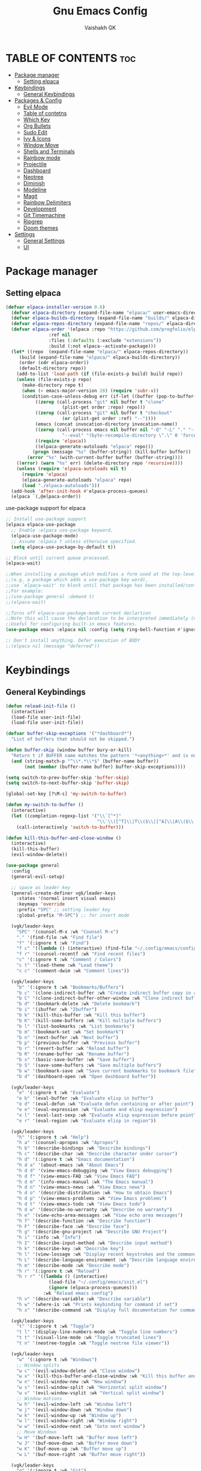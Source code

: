 #+TITLE: Gnu Emacs Config
#+AUTHOR: Vaishakh GK
#+DESCRIPTION: Personal Config
#+STARTUP: overview 

* TABLE OF CONTENTS :toc:
- [[#package-manager][Package manager]]
  - [[#setting-elpaca][Setting elpaca]]
- [[#keybindings][Keybindings]]
  - [[#general-keybindings][General Keybindings]]
- [[#packages--config][Packages & Config]]
  - [[#evil-mode][Evil Mode]]
  - [[#table-of-contetns][Table of contetns]]
  - [[#which-key][Which Key]]
  - [[#org-bullets][Org Bullets]]
  - [[#sudo-edit][Sudo Edit]]
  - [[#ivy--icons][Ivy & Icons]]
  - [[#window-move][Window Move]]
  - [[#shells-and-terminals][Shells and Terminals]]
  - [[#rainbow-mode][Rainbow mode]]
  - [[#projectile][Projectile]]
  - [[#dashboard][Dashboard]]
  - [[#neotree][Neotree]]
  - [[#diminish][Diminish]]
  - [[#modeline][Modeline]]
  - [[#magit][Magit]]
  - [[#rainbow-delimiters][Rainbow Delimiters]]
  - [[#development][Development]]
  - [[#git-timemachine][Git Timemachine]]
  - [[#ripgrep][Ripgrep]]
  - [[#doom-themes][Doom themes]]
- [[#settings][Settings]]
  - [[#general-settings][General Settings]]
  - [[#ui][UI]]

* Package manager
** Setting elpaca
#+begin_src emacs-lisp 
(defvar elpaca-installer-version 0.6)
  (defvar elpaca-directory (expand-file-name "elpaca/" user-emacs-directory))
  (defvar elpaca-builds-directory (expand-file-name "builds/" elpaca-directory))
  (defvar elpaca-repos-directory (expand-file-name "repos/" elpaca-directory))
  (defvar elpaca-order '(elpaca :repo "https://github.com/progfolio/elpaca.git"
				:ref nil
				:files (:defaults (:exclude "extensions"))
				:build (:not elpaca--activate-package)))
  (let* ((repo  (expand-file-name "elpaca/" elpaca-repos-directory))
	 (build (expand-file-name "elpaca/" elpaca-builds-directory))
	 (order (cdr elpaca-order))
	 (default-directory repo))
    (add-to-list 'load-path (if (file-exists-p build) build repo))
    (unless (file-exists-p repo)
      (make-directory repo t)
      (when (< emacs-major-version 28) (require 'subr-x))
      (condition-case-unless-debug err (if-let ((buffer (pop-to-buffer-same-window "*elpaca-bootstrap*"))
		   ((zerop (call-process "git" nil buffer t "clone"
					 (plist-get order :repo) repo)))
		   ((zerop (call-process "git" nil buffer t "checkout"
					 (or (plist-get order :ref) "--"))))
		   (emacs (concat invocation-directory invocation-name))
		   ((zerop (call-process emacs nil buffer nil "-Q" "-L" "." "--batch"
					 "--eval" "(byte-recompile-directory \".\" 0 'force)")))
		   ((require 'elpaca))
		   ((elpaca-generate-autoloads "elpaca" repo)))
	      (progn (message "%s" (buffer-string)) (kill-buffer buffer))
	    (error "%s" (with-current-buffer buffer (buffer-string))))
	((error) (warn "%s" err) (delete-directory repo 'recursive))))
    (unless (require 'elpaca-autoloads nil t)
      (require 'elpaca)
      (elpaca-generate-autoloads "elpaca" repo)
      (load "./elpaca-autoloads")))
  (add-hook 'after-init-hook #'elpaca-process-queues)
  (elpaca `(,@elpaca-order))
#+end_src

use-package support for elpaca

#+begin_src emacs-lisp
;; Install use-package support
(elpaca elpaca-use-package
  ;; Enable :elpaca use-package keyword.
  (elpaca-use-package-mode)
  ;; Assume :elpaca t unless otherwise specified.
  (setq elpaca-use-package-by-default t))

;; Block until current queue processed.
(elpaca-wait)

;;When installing a package which modifies a form used at the top-level
;;(e.g. a package which adds a use-package key word),
;;use `elpaca-wait' to block until that package has been installed/configured.
;;For example:
;;(use-package general :demand t)
;;(elpaca-wait)

;;Turns off elpaca-use-package-mode current declartion
;;Note this will cause the declaration to be interpreted immediately (not deferred).
;;Useful for configuring built-in emacs features.
(use-package emacs :elpaca nil :config (setq ring-bell-function #'ignore))

;; Don't install anything. Defer execution of BODY
;;(elpaca nil (message "deferred"))
#+end_src
* Keybindings
** General Keybindings
#+begin_src emacs-lisp
(defun reload-init-file ()
  (interactive)
  (load-file user-init-file)
  (load-file user-init-file))

(defvar buffer-skip-exceptions '("*dashboard*")
  "List of buffers that should not be skipped.")

(defun buffer-skip (window buffer bury-or-kill)
  "Return t if BUFFER name matches the pattern '*<anything>*' and is not in the exception list."
  (and (string-match-p "^\\*.*\\*$" (buffer-name buffer))
       (not (member (buffer-name buffer) buffer-skip-exceptions))))

(setq switch-to-prev-buffer-skip 'buffer-skip)
(setq switch-to-next-buffer-skip 'buffer-skip)

(global-set-key [?\M-s] 'my-switch-to-buffer)

(defun my-switch-to-buffer ()
  (interactive)
  (let ((completion-regexp-list '("\\`[^*]"
                                  "\\`\\([^T]\\|T\\($\\|[^A]\\|A\\($\\|[^G]\\|G\\($\\|[^S]\\|S.\\)\\)\\)\\).*")))
    (call-interactively 'switch-to-buffer)))

(defun kill-this-buffer-and-close-window ()
  (interactive)
  (kill-this-buffer)
  (evil-window-delete))

(use-package general
  :config
  (general-evil-setup)
  
  ;; space as leader key
  (general-create-definer vgk/leader-keys
    :states '(normal insert visual emacs)
    :keymaps 'override
    :prefix "SPC" ;; setting leader key 
    :global-prefix "M-SPC") ;; for insert mode

  (vgk/leader-keys 
    "SPC" '(counsel-M-x :wk "Counsel M-x")
    "." '(find-file :wk "Find file")
    "f" '(:ignore t :wk "Find")
    "f c" '((lambda () (interactive) (find-file "~/.config/emacs/config.org")) :wk "Edit emacs config")
    "f r" '(counsel-recentf :wk "Find recent files")
    "c" '(:ignore t :wk "Comment / Colors")
    "c t" '(load-theme :wk "Load theme")
    "c c" '(comment-dwim :wk "Comment lines"))

  (vgk/leader-keys
    "b" '(:ignore t :wk "Bookmarks/Buffers")
    "b c" '(clone-indirect-buffer :wk "Create indirect buffer copy in a split")
    "b C" '(clone-indirect-buffer-other-window :wk "Clone indirect buffer in new window")
    "b d" '(bookmark-delete :wk "Delete bookmark")
    "b i" '(ibuffer :wk "Ibuffer")
    "b k" '(kill-this-buffer :wk "Kill this buffer")
    "b K" '(kill-some-buffers :wk "Kill multiple buffers")
    "b l" '(list-bookmarks :wk "List bookmarks")
    "b m" '(bookmark-set :wk "Set bookmark")
    "b n" '(next-buffer :wk "Next buffer")
    "b p" '(previous-buffer :wk "Previous buffer")
    "b r" '(revert-buffer :wk "Reload buffer")
    "b R" '(rename-buffer :wk "Rename buffer")
    "b s" '(basic-save-buffer :wk "Save buffer")
    "b S" '(save-some-buffers :wk "Save multiple buffers")
    "b w" '(bookmark-save :wk "Save current bookmarks to bookmark file")
    "b d" '(dashboard-open :wk "Open dashboard buffer"))

  (vgk/leader-keys
    "e" '(:ignore t :wk "Evaluate")    
    "e b" '(eval-buffer :wk "Evaluate elisp in buffer")
    "e d" '(eval-defun :wk "Evaluate defun containing or after point")
    "e e" '(eval-expression :wk "Evaluate and elisp expression")
    "e l" '(eval-last-sexp :wk "Evaluate elisp expression before point")
    "e r" '(eval-region :wk "Evaluate elisp in region")) 

  (vgk/leader-keys
    "h" '(:ignore t :wk "Help")
    "h a" '(counsel-apropos :wk "Apropos")
    "h b" '(describe-bindings :wk "Describe bindings")
    "h c" '(describe-char :wk "Describe character under cursor")
    "h d" '(:ignore t :wk "Emacs documentation")
    "h d a" '(about-emacs :wk "About Emacs")
    "h d d" '(view-emacs-debugging :wk "View Emacs debugging")
    "h d f" '(view-emacs-FAQ :wk "View Emacs FAQ")
    "h d m" '(info-emacs-manual :wk "The Emacs manual")
    "h d n" '(view-emacs-news :wk "View Emacs news")
    "h d o" '(describe-distribution :wk "How to obtain Emacs")
    "h d p" '(view-emacs-problems :wk "View Emacs problems")
    "h d t" '(view-emacs-todo :wk "View Emacs todo")
    "h d w" '(describe-no-warranty :wk "Describe no warranty")
    "h e" '(view-echo-area-messages :wk "View echo area messages")
    "h f" '(describe-function :wk "Describe function")
    "h F" '(describe-face :wk "Describe face")
    "h g" '(describe-gnu-project :wk "Describe GNU Project")
    "h i" '(info :wk "Info")
    "h I" '(describe-input-method :wk "Describe input method")
    "h k" '(describe-key :wk "Describe key")
    "h l" '(view-lossage :wk "Display recent keystrokes and the commands run")
    "h L" '(describe-language-environment :wk "Describe language environment")
    "h m" '(describe-mode :wk "Describe mode")
    "h r" '(:ignore t :wk "Reload")
    "h r r" '((lambda () (interactive)
                (load-file "~/.config/emacs/init.el")
                (ignore (elpaca-process-queues)))
              :wk "Reload emacs config")
    "h v" '(describe-variable :wk "Describe variable")
    "h w" '(where-is :wk "Prints keybinding for command if set")
    "h x" '(describe-command :wk "Display full documentation for command"))

  (vgk/leader-keys
    "t" '(:ignore t :wk "Toggle")
    "t l" '(display-line-numbers-mode :wk "Toggle line numbers")
    "t t" '(visual-line-mode :wk "Toggle truncated lines") 
    "t n" '(neotree-toggle :wk "Toggle neotree file viewer"))

  (vgk/leader-keys
    "w" '(:ignore t :wk "Windows")
    ;; Window splits
    "w c" '(evil-window-delete :wk "Close window")
    "w x" '(kill-this-buffer-and-close-window :wk "Kill this buffer and Close window")
    "w n" '(evil-window-new :wk "New window")
    "w s" '(evil-window-split :wk "Horizontal split window")
    "w v" '(evil-window-vsplit :wk "Vertical split window")
    ;; Window motions
    "w h" '(evil-window-left :wk "Window left")
    "w j" '(evil-window-down :wk "Window down")
    "w k" '(evil-window-up :wk "Window up")
    "w l" '(evil-window-right :wk "Window right")
    "w w" '(evil-window-next :wk "Goto next window")
    ;; Move Windows
    "w H" '(buf-move-left :wk "Buffer move left")
    "w J" '(buf-move-down :wk "Buffer move down")
    "w K" '(buf-move-up :wk "Buffer move up")
    "w L" '(buf-move-right :wk "Buffer move right"))
  
  (vgk/leader-keys
    "g" '(:ignore t :wk "Git")    
    "g /" '(magit-displatch :wk "Magit dispatch")
    "g ." '(magit-file-displatch :wk "Magit file dispatch")
    "g b" '(magit-branch-checkout :wk "Switch branch")
    "g c" '(:ignore t :wk "Create") 
    "g c b" '(magit-branch-and-checkout :wk "Create branch and checkout")
    "g c c" '(magit-commit-create :wk "Create commit")
    "g c f" '(magit-commit-fixup :wk "Create fixup commit")
    "g C" '(magit-clone :wk "Clone repo")
    "g f" '(:ignore t :wk "Find") 
    "g f c" '(magit-show-commit :wk "Show commit")
    "g f f" '(magit-find-file :wk "Magit find file")
    "g f g" '(magit-find-git-config-file :wk "Find gitconfig file")
    "g F" '(magit-fetch :wk "Git fetch")
    "g g" '(magit-status :wk "Magit status")
    "g i" '(magit-init :wk "Initialize git repo")
    "g l" '(magit-log-buffer-file :wk "Magit buffer log")
    "g r" '(vc-revert :wk "Git revert file")
    "g s" '(magit-stage-file :wk "Git stage file")
    "g t" '(git-timemachine :wk "Git time machine")
    "g u" '(magit-stage-file :wk "Git unstage file"))

  (vgk/leader-keys 
    "\\" '(vterm-toggle :wk "Vterm Terminal"))

  (vgk/leader-keys
    "m" '(:ignore t :wk "Org")
    "m a" '(org-agenda :wk "Org agenda")
    "m e" '(org-export-dispatch :wk "Org export dispatch")
    "m i" '(org-toggle-item :wk "Org toggle item")
    "m t" '(org-todo :wk "Org todo")
    "m B" '(org-babel-tangle :wk "Org babel tangle")
    "m T" '(org-todo-list :wk "Org todo list"))

  (vgk/leader-keys
    "m b" '(:ignore t :wk "Tables")
    "m b -" '(org-table-insert-hline :wk "Insert hline in table"))

  (vgk/leader-keys
    "m d" '(:ignore t :wk "Date/deadline")
    "m d s" '(org-schedule :wk "Org schedule agenda")
    "m d t" '(org-time-stamp :wk "Org time stamp"))

  (vgk/leader-keys
    "p" '(projectile-command-map :wk "Projectile"))

  (vgk/leader-keys
    "l" '(:ignore t :wk "Lsp keybindings")
    "l d" '(lsp-ui-doc-glance :wk "Lsp Description")
    "l g" '(lsp-find-definition :wk "Lsp go to Definition")
    "l r" '(lsp-rename :wk "Lsp Rename")
    "l f" '(:ignore :wk "Lsp Code formatting")
    "l f r" '(lsp-format-region :wk "Lsp format region")
    "l f b" '(lsp-format-buffer :wk "Lsp format buffer"))
  )
#+end_src
* Packages & Config
** Evil Mode
#+begin_src emacs-lisp
(use-package evil
  :init
  (setq evil-want-integration t)
  (setq evil-want-keybinding nil)
  (setq evil-want-C-u-scroll t)
  (setq evil-want-C-i-jump nil)
  :config
  (evil-mode 1)
  (define-key evil-insert-state-map (kbd "C-g") 'evil-normal-state)
  (define-key evil-insert-state-map (kbd "C-h") 'evil-delete-backward-char-and-join)

  ;; Use visual line motions even outside of visual-line-mode buffers
  (evil-global-set-key 'motion "j" 'evil-next-visual-line)
  (evil-global-set-key 'motion "k" 'evil-previous-visual-line)

  (evil-set-initial-state 'messages-buffer-mode 'normal)
  (evil-set-initial-state 'dashboard-mode 'normal))

(use-package evil-collection
  :after evil
  :config
  (evil-collection-init))
(use-package evil-tutor)

(setq evil-undo-system 'undo-redo)

;; Using RETURN to follow links in Org/Evil 
;; Unmap keys in 'evil-maps if not done, (setq org-return-follows-link t) will not work
;; (with-eval-after-load 'evil-maps
;;   (define-key evil-motion-state-map (kbd "SPC") nil)
;;   (define-key evil-motion-state-map (kbd "RET") nil)
;;   (define-key evil-motion-state-map (kbd "TAB") nil))
;;   ;; Setting RETURN key in org-mode to follow links
;;   (setq org-return-follows-link  t)
#+end_src
  
** Table of contetns
#+begin_src emacs-lisp
(use-package toc-org
  :commands toc-org-enable
  :init (add-hook 'org-mode-hook 'toc-org-enable))
#+end_src

** Which Key
#+begin_src emacs-lisp
(use-package which-key
  :diminish
  :init
  (which-key-mode 1)
  :config
  (setq which-key-side-window-location 'bottom
	which-key-sort-order #'which-key-key-order-alpha
	which-key-sort-uppercase-first nil
	which-key-add-column-padding 1
	which-key-max-display-columns nil
	which-key-min-display-lines 6
	which-key-side-window-slot -10
	which-key-side-window-max-height 0.25
	which-key-idle-delay 0.8
	which-key-max-description-length 25
	which-key-allow-imprecise-window-fit nil
	which-key-separator " -> " ))
#+end_src

** Org Bullets
Org mode bullets instead of asterisks

#+begin_src emacs-lisp
(use-package org-bullets)
(add-hook 'org-mode-hook 'org-indent-mode)
(add-hook 'org-mode-hook (lambda () (org-bullets-mode 1)))
#+end_src

** Sudo Edit
#+begin_src emacs-lisp
(use-package sudo-edit
  :config
  (vgk/leader-keys
    "su" '(sudo-edit-find-file :wk "Sudo find files")
    "sU" `(sudo-edit :wk "Sudo edit")))
#+end_src
** Ivy & Icons
*** Ivy and Counsel
#+begin_src emacs-lisp
(use-package counsel
  :after ivy
  :diminish
  :config (counsel-mode))


(use-package ivy
  :bind
  ;; ivy-resume resumes the last Ivy-based completion.
  (("C-c C-r" . ivy-resume)
   ("C-x B" . ivy-switch-buffer-other-window))
  :diminish
  :custom
  (setq ivy-use-virtual-buffers t)
  (setq ivy-count-format "(%d/%d) ")
  (setq enable-recursive-minibuffers t)
  :config
  (ivy-mode))

(use-package all-the-icons-ivy-rich
  :ensure t
  :init (all-the-icons-ivy-rich-mode 1))

(use-package ivy-rich
  :after ivy
  :ensure t
  :init (ivy-rich-mode 1) ;; this gets us descriptions in M-x.
  :custom
  (ivy-virtual-abbreviate 'full
			  ivy-rich-switch-buffer-align-virtual-buffer t
			  ivy-rich-path-style 'abbrev)
  :config
  (ivy-set-display-transformer 'ivy-switch-buffer
			       'ivy-rich-switch-buffer-transformer))
#+end_src
*** All the icons
#+begin_src emacs-lisp
(use-package all-the-icons
  :ensure t
  :if (display-graphic-p))

(use-package all-the-icons-dired
  :hook (dired-mode . (lambda () (all-the-icons-dired-mode t))))
#+end_src
*** Nerd Icons
#+begin_src emacs-lisp
(use-package nerd-icons)
#+end_src
** Window Move
#+begin_src emacs-lisp
(require 'windmove)

    ;;;###autoload
(defun buf-move-up ()
  "Swap the current buffer and the buffer above the split.
    If there is no split, ie now window above the current one, an
    error is signaled."
  ;;  "Switches between the current buffer, and the buffer above the
  ;;  split, if possible."
  (interactive)
  (let* ((other-win (windmove-find-other-window 'up))
         (buf-this-buf (window-buffer (selected-window))))
    (if (null other-win)
        (error "No window above this one")
      ;; swap top with this one
      (set-window-buffer (selected-window) (window-buffer other-win))
      ;; move this one to top
      (set-window-buffer other-win buf-this-buf)
      (select-window other-win))))

    ;;;###autoload
(defun buf-move-down ()
  "Swap the current buffer and the buffer under the split.
    If there is no split, ie now window under the current one, an
    error is signaled."
  (interactive)
  (let* ((other-win (windmove-find-other-window 'down))
         (buf-this-buf (window-buffer (selected-window))))
    (if (or (null other-win) 
            (string-match "^ \\*Minibuf" (buffer-name (window-buffer other-win))))
        (error "No window under this one")
      ;; swap top with this one
      (set-window-buffer (selected-window) (window-buffer other-win))
      ;; move this one to top
      (set-window-buffer other-win buf-this-buf)
      (select-window other-win))))

    ;;;###autoload
(defun buf-move-left ()
  "Swap the current buffer and the buffer on the left of the split.
    If there is no split, ie now window on the left of the current
    one, an error is signaled."
  (interactive)
  (let* ((other-win (windmove-find-other-window 'left))
         (buf-this-buf (window-buffer (selected-window))))
    (if (null other-win)
        (error "No left split")
      ;; swap top with this one
      (set-window-buffer (selected-window) (window-buffer other-win))
      ;; move this one to top
      (set-window-buffer other-win buf-this-buf)
      (select-window other-win))))

    ;;;###autoload
(defun buf-move-right ()
  "Swap the current buffer and the buffer on the right of the split.
    If there is no split, ie now window on the right of the current
    one, an error is signaled."
  (interactive)
  (let* ((other-win (windmove-find-other-window 'right))
         (buf-this-buf (window-buffer (selected-window))))
    (if (null other-win)
        (error "No right split")
      ;; swap top with this one
      (set-window-buffer (selected-window) (window-buffer other-win))
      ;; move this one to top
      (set-window-buffer other-win buf-this-buf)
      (select-window other-win))))
#+end_src
** Shells and Terminals
*** Eshell
#+begin_src emacs-lisp
(use-package eshell-syntax-highlighting
  :after esh-mode
  :config
  (eshell-syntax-highlighting-global-mode +1))

;; eshell-syntax-highlighting -- adds fish/zsh-like syntax highlighting.
;; eshell-rc-script -- your profile for eshell; like a bashrc for eshell.
;; eshell-aliases-file -- sets an aliases file for the eshell.

(setq eshell-rc-script (concat user-emacs-directory "eshell/profile")
      eshell-aliases-file (concat user-emacs-directory "eshell/aliases")
      eshell-history-size 5000
      eshell-buffer-maximum-lines 5000
      eshell-hist-ignoredups t
      eshell-scroll-to-bottom-on-input t
      eshell-destroy-buffer-when-process-dies t
      eshell-visual-commands'("bash" "fish" "htop" "ssh" "top" "zsh"))
#+end_src
*** Vterm
#+begin_src emacs-lisp
(use-package vterm
  :config
  (setq shell-file-name "/bin/sh"
        vterm-max-scrollback 5000))
#+end_src
*** Vterm-toggle
#+begin_src emacs-lisp
(use-package vterm-toggle
  :after vterm
  :config
  (setq vterm-toggle-fullscreen-p nil)
  (setq vterm-toggle-scope 'project)
  (add-to-list 'display-buffer-alist
               '((lambda (buffer-or-name _)
                   (let ((buffer (get-buffer buffer-or-name)))
                     (with-current-buffer buffer
                       (or (equal major-mode 'vterm-mode)
                           (string-prefix-p vterm-buffer-name (buffer-name buffer))))))
                 (display-buffer-reuse-window display-buffer-at-bottom)
                 ;;(display-buffer-reuse-window display-buffer-in-direction)
                 ;;display-buffer-in-direction/direction/dedicated is added in emacs27
                 ;;(direction . bottom)
                 ;;(dedicated . t) ;dedicated is supported in emacs27
                 (reusable-frames . visible)
                 (window-height . 0.3))))
#+end_src
** Rainbow mode
#+begin_src emacs-lisp
(use-package rainbow-mode
  :diminish
  :hook 
  ((org-mode prog-mode) . rainbow-mode))
#+end_src
** Projectile
#+begin_src emacs-lisp
(use-package projectile
  :diminish
  :config
(projectile-mode 1))
#+end_src
** Dashboard
#+begin_src emacs-lisp
(use-package dashboard
  :ensure t 
  :init
  (setq initial-buffer-choice 'dashboard-open)
  (setq dashboard-set-heading-icons t)
  (setq dashboard-set-file-icons t)
  (setq dashboard-banner-logo-title "Emacs Is More Than A Text Editor!")
  ;;(setq dashboard-startup-banner 'logo) ;; use standard emacs logo as banner
  (setq dashboard-startup-banner "~/.config/emacs/images/emacs-dash.png")  ;; use custom image as banner
  (setq dashboard-center-content nil) ;; set to 't' for centered content
  (setq dashboard-items '((recents . 5)
                          (agenda . 5 )
                          (bookmarks . 3)
                          (projects . 3)))
  :custom
  (dashboard-modify-heading-icons '((recents . "file-text")
                                    (bookmarks . "book")))
  :config
  (dashboard-setup-startup-hook))
#+end_src
** Neotree
#+begin_src emacs-lisp
(use-package neotree
  :config
  (setq neo-smart-open t
        neo-show-hidden-files t
        neo-window-width 30
        neo-window-fixed-size nil
        inhibit-compacting-font-caches t
        projectile-switch-project-action 'neotree-projectile-action) 
  ;; truncate long file names in neotree
  (add-hook 'neo-after-create-hook
            (lambda (_)
		(with-current-buffer (get-buffer neo-buffer-name)
                  (setq truncate-lines t)
                  (setq word-wrap nil)
                  (make-local-variable 'auto-hscroll-mode)
                  (setq auto-hscroll-mode nil)))))
#+end_src
** Diminish
#+begin_src emacs-lisp
(use-package diminish)
#+end_src
** Modeline
#+begin_src emacs-lisp
(use-package doom-modeline

  :after all-the-icons
  :ensure t
  :init (doom-modeline-mode 1)
  :config
  (setq doom-modeline-height 45      ;; sets modeline height
        doom-modeline-bar-width 5    ;; sets right bar width
        doom-modeline-persp-name t   ;; adds perspective name to modeline
        doom-modeline-persp-icon t)) ;; adds folder icon next to persp name
#+end_src
** Magit
#+begin_src emacs-lisp
;; (use-package seq
;; :after elpaca)
(use-package magit
 :custom
 (magit-display-buffer-function #'magit-display-buffer-same-window-except-diff-v1))
#+end_src
** Rainbow Delimiters
#+begin_src emacs-lisp
(use-package rainbow-delimiters
  :hook (prog-mode . rainbow-delimiters-mode))
#+end_src
** Development
*** Language server
**** Lsp
#+begin_src emacs-lisp

(use-package lsp-mode
  :commands (lsp lsp-deferred)
  :hook (prog-mode . lsp)
  :init
  (setq lsp-keymap-prefix "C-l")  ;; or 'c-l', 's-l'
  :config
  (define-key lsp-mode-map (kbd "C-l") lsp-command-map)
  (lsp-enable-which-key-integration t))

(setq lsp-headerline-breadcrumb-enable nil)
(setq lsp-ui-sideline-enable nil)
(setq lsp-completion-show-detail nil)
;; (setq lsp-completion-show-kind nil)
(setq lsp-keep-workspace-alive nil)
#+end_src
**** Lsp-ui
#+begin_src emacs-lisp
(use-package lsp-ui
  :hook (lsp-mode . lsp-ui-mode)
  :custom
  (lsp-ui-doc-position 'bottom))
#+end_src
**** Lsp-treemacs
#+begin_src emacs-lisp
;; (use-package treemacs
;;   :ensure t
;; )
(use-package lsp-treemacs
  :after treemacs
  :after lsp)
#+end_src
*** Languages
**** Rust
#+begin_src emacs-lisp
(use-package rust-mode)
(use-package cargo)

(add-hook 'rust-mode-hook #'aggressive-indent-mode)

(setq lsp-rust-server 'rust-analyzer)

(add-hook 'rust-mode-hook 'company-mode)
#+end_src
**** Go
#+begin_src emacs-lisp
(use-package go-mode)
#+end_src
**** Lua
#+begin_src emacs-lisp
(use-package lua-mode)
#+end_src
**** Web
#+begin_src emacs-lisp
(use-package web-mode )
#+end_src
*** Company Mode
#+begin_src emacs-lisp
(use-package company
  :after lsp-mode
  :hook (lsp-mode . company-mode)
  :bind (:map company-active-map
			  ("<tab>" . company-complete-selection))
  (:map lsp-mode-map
		("<tab>" . company-indent-or-complete-common))
  :custom
  (company-minimum-prefix-length 1)
  (company-idle-delay 0.0))

(use-package company-box
  :hook (company-mode . company-box-mode))
#+end_src
*** Flycheck
#+begin_src emacs-lisp
(use-package flycheck)
#+end_src
*** Markdown
#+begin_src emacs-lisp
(use-package markdown-mode
  :ensure t
  :mode ("README\\.md\\'" . gfm-mode)
  :init (setq markdown-command "multimarkdown"))
#+end_src
*** Yaml
#+begin_src emacs-lisp
(use-package yaml-mode)
#+end_src
** Git Timemachine
#+begin_src emacs-lisp
(use-package git-timemachine
  :after git-timemachine
  :hook (evil-normalize-keymaps . git-timemachine-hook)
  :config
  (evil-define-key 'normal git-timemachine-mode-map (kbd "C-j") 'git-timemachine-show-previous-revision)
  (evil-define-key 'normal git-timemachine-mode-map (kbd "C-k") 'git-timemachine-show-next-revision)
  ) 
#+end_src
** Ripgrep
#+begin_src emacs-lisp
(use-package rg)
#+end_src
** Doom themes
#+begin_src emacs-lisp
(use-package doom-themes
  :ensure t
  :config
  ;; Global settings (defaults)
  (setq doom-themes-enable-bold t    ; if nil, bold is universally disabled
        doom-themes-enable-italic t) ; if nil, italics is universally disabled
  (load-theme 'doom-badger t)

  ;; ;; Enable flashing mode-line on errors
  ;; (doom-themes-visual-bell-config)
  ;; Enable custom neotree theme (all-the-icons must be installed!)
  (doom-themes-neotree-config)
  ;; or for treemacs users
  (setq doom-themes-treemacs-theme "doom-tokyo-night") ; use "doom-colors" for less minimal icon theme
  (doom-themes-treemacs-config)
  ;; Corrects (and improves) org-mode's native fontification.
  (doom-themes-org-config))
#+end_src
* Settings
** General Settings
*** Auto-save & Backup
#+begin_src emacs-lisp
(setq make-backup-files nil)
(setq auto-save-default nil)
(setq auto-save-list-file-prefix nil)

(setq create-lockfiles nil)
#+end_src
*** ESC , Indendation , Line Number
#+begin_src emacs-lisp
;; Make ESC quit prompts
(global-set-key (kbd "<escape>") 'keyboard-escape-quit)

;; line number
(global-display-line-numbers-mode 1)
(global-visual-line-mode t)
(electric-indent-mode 1)
(setq org-src-preserve-indentation -1)
(setq org-edit-src-content-indentation -1)
(fset 'evil-visual-update-x-selection 'ignore)

(electric-pair-mode 1)

;; in org auto-completion for '<' is off
(add-hook 'org-mode-hook (lambda ()
    (setq-local electric-pair-inhibit-predicate
    `(lambda (c)
        (if (char-equal c ?<) t (,electric-pair-inhibit-predicate c))))))

(setq-default indent-tabs-mode nil)
(setq-default tab-width 2)
(setq indent-line-function 'insert-tab)
;; No more typing the whole yes or no. Just y or n will do.
(fset 'yes-or-no-p 'y-or-n-p)
#+end_src
*** Source Code 
Org-tempo is not a separate package but a module within org that can be enabled.  Org-tempo allows for ‘<s’ followed by TAB to expand to a begin_src tag.  Other expansions available include:

#+begin_src emacs-lisp
(require 'org-tempo)
#+end_src
*** Disable message & completion buffer
#+begin_src emacs-lisp
;; Makes *scratch* empty.
(setq initial-scratch-message "")

;; Removes *scratch* from buffer after the mode has been set.
(defun remove-scratch-buffer ()
  (if (get-buffer "*scratch*")
      (kill-buffer "*scratch*")))
(add-hook 'after-change-major-mode-hook 'remove-scratch-buffer)

;; Removes *messages* from the buffer.
(setq-default message-log-max nil)
(kill-buffer "*Messages*")

;; Removes *Completions* from buffer after you've opened a file.
(add-hook 'minibuffer-exit-hook
          (lambda ()
            (let ((buffer "*Completions*"))
              (and (get-buffer buffer)
                   (kill-buffer buffer)))))

;; Don't show *Buffer list* when opening multiple files at the same time.
(setq inhibit-startup-buffer-menu t)

;; Show only one active window when opening multiple files at the same time.
(add-hook 'window-setup-hook 'delete-other-windows)


(defadvice flymake-start-syntax-check-process (after cheeso-advice-flymake-start-syntax-check-1
                                                     (cmd args dir)
                                                     activate compile)
  ;; set flag to allow exit without query on any
  ;;active flymake processes
  (set-process-query-on-exit-flag ad-return-value nil))
#+end_src
** UI
*** Theme & Layout
#+begin_src emacs-lisp
(setq inhibit-startup-message t)

(scroll-bar-mode -1)        ; Disable visible scrollbar
(tool-bar-mode -1)          ; Disable the toolbar
(tooltip-mode -1)           ; Disable tooltips
(set-fringe-mode 10)        ; Give some breathing room

(menu-bar-mode -1)            ; Disable the menu bar

(add-to-list 'custom-theme-load-path "~/.config/emacs/themes")
#+end_src
*** Font
#+begin_src emacs-lisp
(set-face-attribute 'default nil
  :font "ComicMono Nerd Font"
  :height 210
  :weight 'medium)
(set-face-attribute 'variable-pitch nil
  :font "ComicMono Nerd Font"
  :height 210
  :weight 'medium)
(set-face-attribute 'fixed-pitch nil
  :font "ComicMono Nerd Font"
  :height 210
  :weight 'medium)
;; Makes commented text and keywords italics.
;; This is working in emacsclient but not emacs.
;; Your font must have an italic face available.
(set-face-attribute 'font-lock-comment-face nil 
  :slant 'italic )
(set-face-attribute 'font-lock-keyword-face nil
  :slant 'italic)

;; This sets the default font on all graphical frames created after restarting Emacs.
;; Does the same thing as 'set-face-attribute default' above, but emacsclient fonts
;; are not right unless I also add this method of setting the default font.
(add-to-list 'default-frame-alist '(font . "ComicMono Nerd Font-19"))

;; Uncomment the following line if line spacing needs adjusting.
(setq-default line-spacing 0.12)
#+end_src

*** Transparency
#+begin_src emacs-lisp
(add-to-list 'default-frame-alist '(alpha-background . 85)) ; For all new frames henceforth
#+end_src
*** Scroll
#+begin_src emacs-lisp
(setq scroll-conservatively most-positive-fixnum)
(setq pixel-scroll-mode 1)
(setq pixel-scroll-precision-mode 1000000)
#+end_src
  
